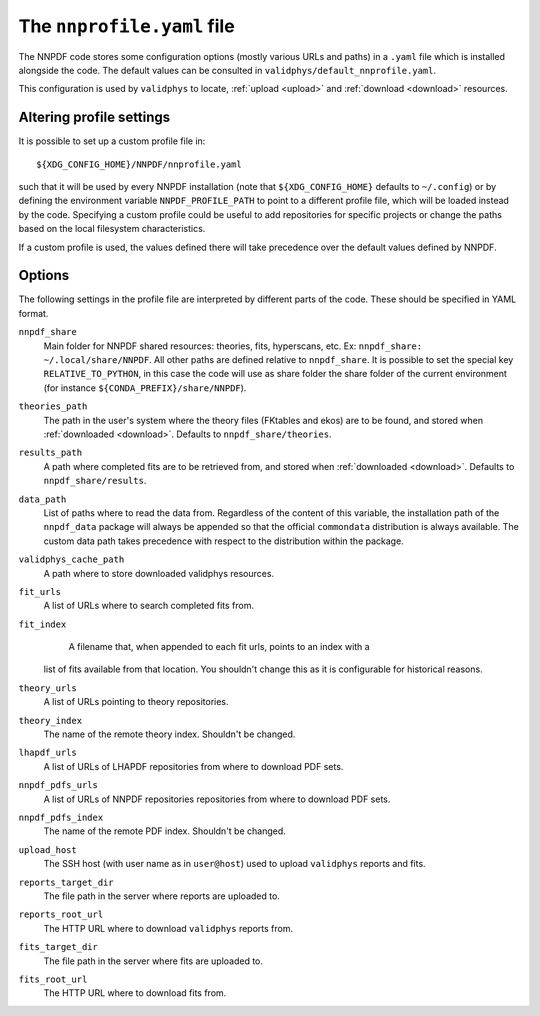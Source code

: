 .. _nnprofile:

The ``nnprofile.yaml`` file
=========================

The NNPDF code stores some configuration options (mostly various URLs and paths) in a ``.yaml`` file
which is installed alongside the code.
The default values can be consulted in ``validphys/default_nnprofile.yaml``.

This configuration is used by ``validphys`` to locate,
:ref:`upload <upload>` and :ref:`download <download>` resources.

Altering profile settings
--------------------------

It is possible to set up a custom profile file in: ::

  ${XDG_CONFIG_HOME}/NNPDF/nnprofile.yaml

such that it will be used by every NNPDF installation (note that ``${XDG_CONFIG_HOME}`` defaults to ``~/.config``)
or by defining the environment variable ``NNPDF_PROFILE_PATH`` to point to a
different profile file, which will be loaded instead by the code.
Specifying a custom profile could be useful to add repositories for specific projects or
change the paths based on the local filesystem characteristics.

If a custom profile is used, the values defined there will take precedence over the default values defined by NNPDF.

Options
-------

The following settings in the profile file are interpreted by different parts of
the code. These should be specified in YAML format.


``nnpdf_share``
    Main folder for NNPDF shared resources: theories, fits, hyperscans, etc.
    Ex: ``nnpdf_share: ~/.local/share/NNPDF``.
    All other paths are defined relative to ``nnpdf_share``.
    It is possible to set the special key ``RELATIVE_TO_PYTHON``, in this case the code
    will use as share folder the share folder of the current environment (for instance ``${CONDA_PREFIX}/share/NNPDF``).

``theories_path``
    The path in the user's system where the theory files (FKtables and ekos)
    are to be found, and stored when :ref:`downloaded <download>`.
    Defaults to ``nnpdf_share/theories``.

``results_path``
    A path where completed fits are to be retrieved from,
    and stored when :ref:`downloaded <download>`.
    Defaults to ``nnpdf_share/results``.

``data_path``
    List of paths where to read the data from.
    Regardless of the content of this variable, the installation path of the ``nnpdf_data`` package
    will always be appended so that the official ``commondata`` distribution is always available.
    The custom data path takes precedence with respect to the distribution within the package.

``validphys_cache_path``
    A path where to store downloaded validphys resources.

``fit_urls``
    A list of URLs where to search completed fits from.

``fit_index``
	A filename that, when appended to each fit urls, points to an index with a
    list of fits available from that location. You shouldn't change this as it
    is configurable for historical reasons.

``theory_urls``
    A list of URLs pointing to theory repositories.

``theory_index``
    The name of the remote theory index. Shouldn't be changed.

``lhapdf_urls``
    A list of URLs of LHAPDF repositories from where to download PDF sets.

``nnpdf_pdfs_urls``
    A list of URLs of NNPDF repositories repositories from where to download PDF sets.

``nnpdf_pdfs_index``
    The name of the remote PDF index. Shouldn't be changed.

``upload_host``
    The SSH host (with user name as in ``user@host``) used to upload ``validphys`` reports and fits.

``reports_target_dir``
    The file path in the server where reports are uploaded to.

``reports_root_url``
    The HTTP URL where to download ``validphys`` reports from.

``fits_target_dir``
    The file path in the server where fits are uploaded to.

``fits_root_url``
    The HTTP URL where to download fits from.
